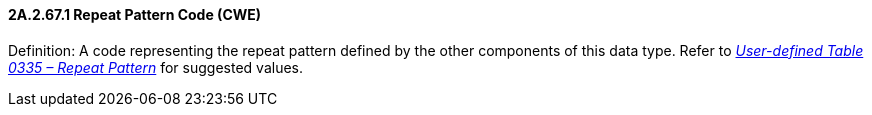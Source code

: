 ==== 2A.2.67.1 Repeat Pattern Code (CWE)

Definition: A code representing the repeat pattern defined by the other components of this data type. Refer to file:///E:\V2\v2.9%20final%20Nov%20from%20Frank\V29_CH02C_Tables.docx#HL70335[_User-defined Table 0335 – Repeat Pattern_] for suggested values.

